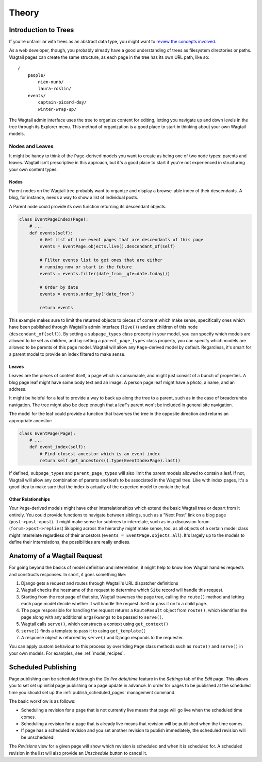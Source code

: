 .. _pages-theory:

======
Theory
======


Introduction to Trees
~~~~~~~~~~~~~~~~~~~~~

If you're unfamiliar with trees as an abstract data type, you might want to `review the concepts involved. <https://en.wikipedia.org/wiki/Tree_(data_structure)>`_

As a web developer, though, you probably already have a good understanding of trees as filesystem directories or paths. Wagtail pages can create the same structure, as each page in the tree has its own URL path, like so::

    /
        people/
            nien-nunb/
            laura-roslin/
        events/
            captain-picard-day/
            winter-wrap-up/

The Wagtail admin interface uses the tree to organize content for editing, letting you navigate up and down levels in the tree through its Explorer menu. This method of organization is a good place to start in thinking about your own Wagtail models.


Nodes and Leaves
----------------

It might be handy to think of the ``Page``-derived models you want to create as being one of two node types: parents and leaves. Wagtail isn't prescriptive in this approach, but it's a good place to start if you're not experienced in structuring your own content types.


Nodes
`````
Parent nodes on the Wagtail tree probably want to organize and display a browse-able index of their descendants. A blog, for instance, needs a way to show a list of individual posts.

A Parent node could provide its own function returning its descendant objects.

.. code-block:: python

    class EventPageIndex(Page):
        # ...
        def events(self):
            # Get list of live event pages that are descendants of this page
            events = EventPage.objects.live().descendant_of(self)

            # Filter events list to get ones that are either
            # running now or start in the future
            events = events.filter(date_from__gte=date.today())

            # Order by date
            events = events.order_by('date_from')

            return events

This example makes sure to limit the returned objects to pieces of content which make sense, specifically ones which have been published through Wagtail's admin interface (``live()``) and are children of this node (``descendant_of(self)``). By setting a ``subpage_types`` class property in your model, you can specify which models are allowed to be set as children, and by setting a ``parent_page_types`` class property, you can specify which models are allowed to be parents of this page model. Wagtail will allow any ``Page``-derived model by default. Regardless, it's smart for a parent model to provide an index filtered to make sense.


Leaves
``````
Leaves are the pieces of content itself, a page which is consumable, and might just consist of a bunch of properties. A blog page leaf might have some body text and an image. A person page leaf might have a photo, a name, and an address.

It might be helpful for a leaf to provide a way to back up along the tree to a parent, such as in the case of breadcrumbs navigation. The tree might also be deep enough that a leaf's parent won't be included in general site navigation.

The model for the leaf could provide a function that traverses the tree in the opposite direction and returns an appropriate ancestor:

.. code-block:: python

    class EventPage(Page):
        # ...
        def event_index(self):
            # Find closest ancestor which is an event index
            return self.get_ancestors().type(EventIndexPage).last()

If defined, ``subpage_types`` and ``parent_page_types`` will also limit the parent models allowed to contain a leaf. If not, Wagtail will allow any combination of parents and leafs to be associated in the Wagtail tree. Like with index pages, it's a good idea to make sure that the index is actually of the expected model to contain the leaf.


Other Relationships
```````````````````
Your ``Page``-derived models might have other interrelationships which extend the basic Wagtail tree or depart from it entirely. You could provide functions to navigate between siblings, such as a "Next Post" link on a blog page (``post->post->post``). It might make sense for subtrees to interrelate, such as in a discussion forum (``forum->post->replies``) Skipping across the hierarchy might make sense, too, as all objects of a certain model class might interrelate regardless of their ancestors (``events = EventPage.objects.all``). It's largely up to the models to define their interrelations, the possibilities are really endless.


.. _anatomy_of_a_wagtail_request:

Anatomy of a Wagtail Request
~~~~~~~~~~~~~~~~~~~~~~~~~~~~

For going beyond the basics of model definition and interrelation, it might help to know how Wagtail handles requests and constructs responses. In short, it goes something like:

#.  Django gets a request and routes through Wagtail's URL dispatcher definitions
#.  Wagtail checks the hostname of the request to determine which ``Site`` record will handle this request.
#.  Starting from the root page of that site, Wagtail traverses the page tree, calling the ``route()`` method and letting each page model decide whether it will handle the request itself or pass it on to a child page.
#.  The page responsible for handling the request returns a ``RouteResult`` object from ``route()``, which identifies the page along with any additional ``args``/``kwargs`` to be passed to ``serve()``.
#.  Wagtail calls ``serve()``, which constructs a context using ``get_context()``
#.  ``serve()`` finds a template to pass it to using ``get_template()``
#.  A response object is returned by ``serve()`` and Django responds to the requester.

You can apply custom behaviour to this process by overriding ``Page`` class methods such as ``route()`` and ``serve()`` in your own models. For examples, see :ref:`model_recipes`.


.. _scheduled_publishing:

Scheduled Publishing
~~~~~~~~~~~~~~~~~~~~

Page publishing can be scheduled through the *Go live date/time* feature in the *Settings* tab of the *Edit* page. This allows you to set set up initial page publishing or a page update in advance.
In order for pages to be published at the scheduled time you should set up the :ref:`publish_scheduled_pages` management command.

The basic workflow is as follows:

* Scheduling a revision for a page that is not currently live means that page will go live when the scheduled time comes.
* Scheduling a revision for a page that is already live means that revision will be published when the time comes.
* If page has a scheduled revision and you set another revision to publish immediately, the scheduled revision will be unscheduled.

The *Revisions* view for a given page will show which revision is scheduled and when it is scheduled for. A scheduled revision in the list will also provide an *Unschedule* button to cancel it.





